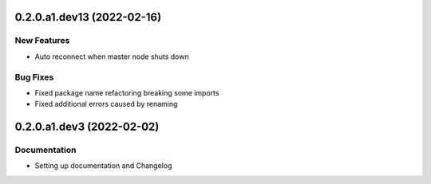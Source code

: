 0.2.0.a1.dev13 (2022-02-16)
===========================

New Features
------------
- Auto reconnect when master node shuts down

Bug Fixes
---------
- Fixed package name refactoring breaking some imports

- Fixed additional errors caused by renaming


0.2.0.a1.dev3 (2022-02-02)
==========================

Documentation
-------------
- Setting up documentation and Changelog


